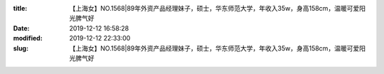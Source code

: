 
:title: 【上海女】NO.1568|89年外资产品经理妹子，硕士，华东师范大学，年收入35w，身高158cm，温暖可爱阳光脾气好
:date: 2019-12-12 16:58:28
:modified: 2019-12-12 22:33:00
:slug: 【上海女】NO.1568|89年外资产品经理妹子，硕士，华东师范大学，年收入35w，身高158cm，温暖可爱阳光脾气好


.. raw:: html
    :file: html/【上海女】NO.1568|89年外资产品经理妹子，硕士，华东师范大学，年收入35w，身高158cm，温暖可爱阳光脾气好.html
